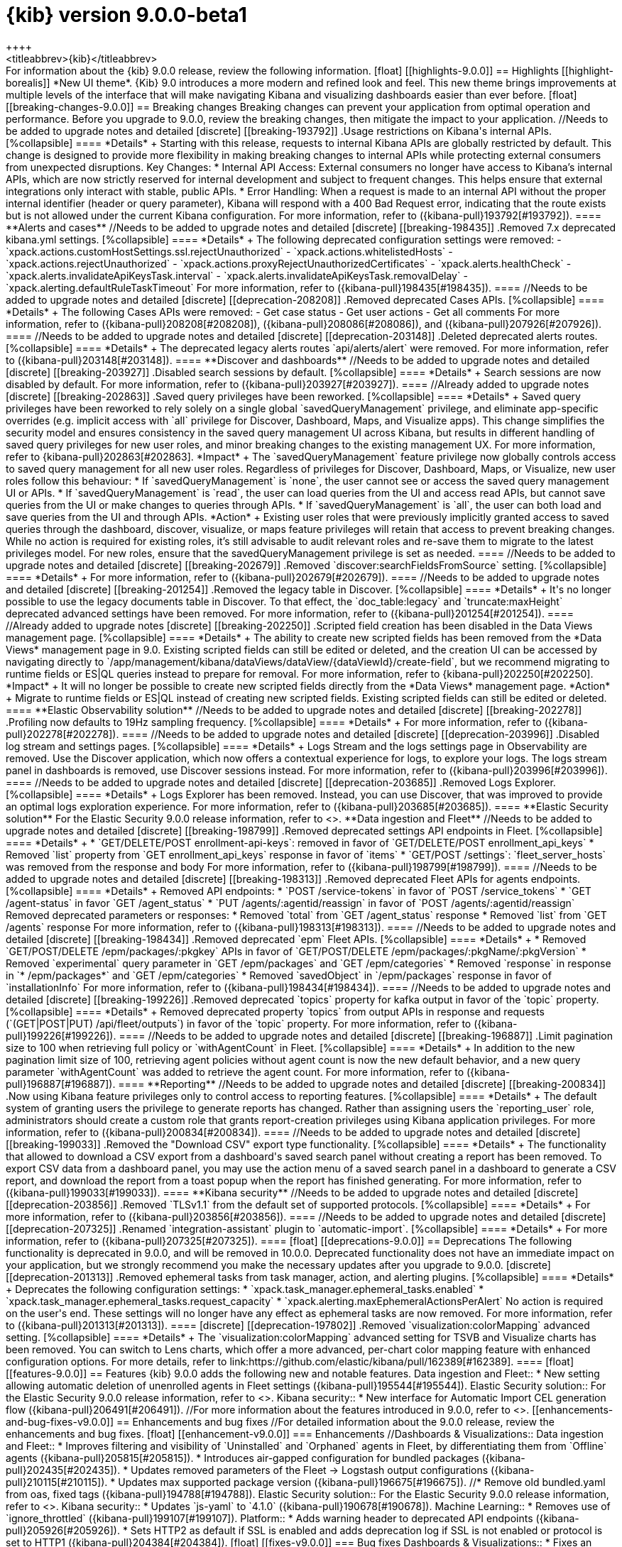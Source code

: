 = {kib} version 9.0.0-beta1
++++
<titleabbrev>{kib}</titleabbrev>
++++

For information about the {kib} 9.0.0 release, review the following information.

[float]
[[highlights-9.0.0]]
== Highlights

[[highlight-borealis]]
*New UI theme*. {Kib} 9.0 introduces a more modern and refined look and feel. This new theme brings improvements at multiple levels of the interface that will make navigating Kibana and visualizing dashboards easier than ever before.


[float]
[[breaking-changes-9.0.0]]
== Breaking changes

Breaking changes can prevent your application from optimal operation and performance.
Before you upgrade to 9.0.0, review the breaking changes, then mitigate the impact to your application.

//Needs to be added to upgrade notes and detailed               
[discrete]
[[breaking-193792]]
.Usage restrictions on Kibana's internal APIs.
[%collapsible]
====
*Details* +
Starting with this release, requests to internal Kibana APIs are globally restricted by default. This change is designed to provide more flexibility in making breaking changes to internal APIs while protecting external consumers from unexpected disruptions.

Key Changes:

* Internal API Access: External consumers no longer have access to Kibana’s internal APIs, which are now strictly reserved for internal development and subject to frequent changes. This helps ensure that external integrations only interact with stable, public APIs.
* Error Handling: When a request is made to an internal API without the proper internal identifier (header or query parameter), Kibana will respond with a 400 Bad Request error, indicating that the route exists but is not allowed under the current Kibana configuration.

For more information, refer to ({kibana-pull}193792[#193792]).
====

**Alerts and cases**

//Needs to be added to upgrade notes and detailed               
[discrete]
[[breaking-198435]]
.Removed 7.x deprecated kibana.yml settings.
[%collapsible]
====
*Details* +
The following deprecated configuration settings were removed:

- `xpack.actions.customHostSettings.ssl.rejectUnauthorized`
- `xpack.actions.whitelistedHosts`
- `xpack.actions.rejectUnauthorized`
- `xpack.actions.proxyRejectUnauthorizedCertificates`
- `xpack.alerts.healthCheck`
- `xpack.alerts.invalidateApiKeysTask.interval`
- `xpack.alerts.invalidateApiKeysTask.removalDelay`
- `xpack.alerting.defaultRuleTaskTimeout`

For more information, refer to ({kibana-pull}198435[#198435]).
====

//Needs to be added to upgrade notes and detailed               
[discrete]
[[deprecation-208208]]
.Removed deprecated Cases APIs.
[%collapsible]
====
*Details* +
The following Cases APIs were removed:

- Get case status
- Get user actions
- Get all comments

For more information, refer to ({kibana-pull}208208[#208208]), ({kibana-pull}208086[#208086]), and ({kibana-pull}207926[#207926]).
====

//Needs to be added to upgrade notes and detailed
[discrete]
[[deprecation-203148]]
.Deleted deprecated alerts routes.
[%collapsible]
====
*Details* +
The deprecated legacy alerts routes `api/alerts/alert` were removed. For more information, refer to ({kibana-pull}203148[#203148]).
====

**Discover and dashboards**

//Needs to be added to upgrade notes and detailed      
[discrete]
[[breaking-203927]]
.Disabled search sessions by default.
[%collapsible]
====
*Details* +
Search sessions are now disabled by default. For more information, refer to ({kibana-pull}203927[#203927]).
====

//Already added to upgrade notes   
[discrete]
[[breaking-202863]]
.Saved query privileges have been reworked.
[%collapsible]
====
*Details* +
Saved query privileges have been reworked to rely solely on a single global `savedQueryManagement` privilege, and eliminate app-specific overrides (e.g. implicit access with `all` privilege for Discover, Dashboard, Maps, and Visualize apps). This change simplifies the security model and ensures consistency in the saved query management UI across Kibana, but results in different handling of saved query privileges for new user roles, and minor breaking changes to the existing management UX.
For more information, refer to {kibana-pull}202863[#202863].

*Impact* +
The `savedQueryManagement` feature privilege now globally controls access to saved query management for all new user roles. Regardless of privileges for Discover, Dashboard, Maps, or Visualize, new user roles follow this behaviour:

* If `savedQueryManagement` is `none`, the user cannot see or access the saved query management UI or APIs.
* If `savedQueryManagement` is `read`, the user can load queries from the UI and access read APIs, but cannot save queries from the UI or make changes to queries through APIs.
* If `savedQueryManagement` is `all`, the user can both load and save queries from the UI and through APIs.

*Action* +
Existing user roles that were previously implicitly granted access to saved queries through the dashboard, discover, visualize, or maps feature privileges will retain that access to prevent breaking changes. While no action is required for existing roles, it’s still advisable to audit relevant roles and re-save them to migrate to the latest privileges model. For new roles, ensure that the savedQueryManagement privilege is set as needed.
====

//Needs to be added to upgrade notes and detailed         
[discrete]
[[breaking-202679]]
.Removed `discover:searchFieldsFromSource` setting.
[%collapsible]
====
*Details* +
For more information, refer to ({kibana-pull}202679[#202679]).
====

//Needs to be added to upgrade notes and detailed           
[discrete]
[[breaking-201254]]
.Removed the legacy table in Discover.
[%collapsible]
====
*Details* +
It's no longer possible to use the legacy documents table in Discover. To that effect, the `doc_table:legacy` and `truncate:maxHeight` deprecated advanced settings have been removed. For more information, refer to ({kibana-pull}201254[#201254]).
====

//Already added to upgrade notes   
[discrete]
[[breaking-202250]]
.Scripted field creation has been disabled in the Data Views management page.
[%collapsible]
====
*Details* +
The ability to create new scripted fields has been removed from the *Data Views* management page in 9.0. Existing scripted fields can still be edited or deleted, and the creation UI can be accessed by navigating directly to `/app/management/kibana/dataViews/dataView/{dataViewId}/create-field`, but we recommend migrating to runtime fields or ES|QL queries instead to prepare for removal.
For more information, refer to {kibana-pull}202250[#202250].

*Impact* +
It will no longer be possible to create new scripted fields directly from the *Data Views* management page.

*Action* +
Migrate to runtime fields or ES|QL instead of creating new scripted fields. Existing scripted fields can still be edited or deleted.
====



**Elastic Observability solution**

//Needs to be added to upgrade notes and detailed        
[discrete]
[[breaking-202278]]
.Profiling now defaults to 19Hz sampling frequency.
[%collapsible]
====
*Details* +
For more information, refer to ({kibana-pull}202278[#202278]).
====

//Needs to be added to upgrade notes and detailed
[discrete]
[[deprecation-203996]]
.Disabled log stream and settings pages.
[%collapsible]
====
*Details* +
Logs Stream and the logs settings page in Observability are removed. Use the Discover application, which now offers a contextual experience for logs, to explore your logs. The logs stream panel in dashboards is removed, use Discover sessions instead.

For more information, refer to ({kibana-pull}203996[#203996]).
====

//Needs to be added to upgrade notes and detailed
[discrete]
[[deprecation-203685]]
.Removed Logs Explorer.
[%collapsible]
====
*Details* +
Logs Explorer has been removed. Instead, you can use Discover, that was improved to provide an optimal logs exploration experience. For more information, refer to ({kibana-pull}203685[#203685]).
====

**Elastic Security solution**

For the Elastic Security 9.0.0 release information, refer to <<release-notes-security-9.0.0,_Elastic Security Solution Release Notes_>>.

**Data ingestion and Fleet**

//Needs to be added to upgrade notes and detailed               
[discrete]
[[breaking-198799]]
.Removed deprecated settings API endpoints in Fleet.
[%collapsible]
====
*Details* +

* `GET/DELETE/POST enrollment-api-keys`: removed in favor of `GET/DELETE/POST enrollment_api_keys`
* Removed `list` property from `GET enrollment_api_keys` response in favor of `items`
* `GET/POST /settings`: `fleet_server_hosts` was removed from the response and body

For more information, refer to ({kibana-pull}198799[#198799]).
====

//Needs to be added to upgrade notes and detailed               
[discrete]
[[breaking-198313]]
.Removed deprecated Fleet APIs for agents endpoints.
[%collapsible]
====
*Details* +

Removed API endpoints:

* `POST /service-tokens` in favor of `POST /service_tokens`
* `GET /agent-status` in favor `GET /agent_status`
* `PUT /agents/:agentid/reassign` in favor of `POST /agents/:agentid/reassign`

Removed deprecated parameters or responses:

* Removed `total` from `GET /agent_status` response
* Removed `list` from `GET /agents` response

For more information, refer to ({kibana-pull}198313[#198313]).
====

//Needs to be added to upgrade notes and detailed               
[discrete]
[[breaking-198434]]
.Removed deprecated `epm` Fleet APIs.
[%collapsible]
====
*Details* +

* Removed `GET/POST/DELETE /epm/packages/:pkgkey` APIs in favor of `GET/POST/DELETE /epm/packages/:pkgName/:pkgVersion` 
* Removed `experimental` query parameter in `GET /epm/packages` and `GET /epm/categories`
* Removed `response` in response in `* /epm/packages*` and `GET /epm/categories`
* Removed `savedObject` in `/epm/packages` response in favor of `installationInfo`

For more information, refer to ({kibana-pull}198434[#198434]).
====

//Needs to be added to upgrade notes and detailed               
[discrete]
[[breaking-199226]]
.Removed deprecated `topics` property for kafka output in favor of the `topic` property.
[%collapsible]
====
*Details* +
Removed deprecated property `topics` from output APIs in response and requests (`(GET|POST|PUT) /api/fleet/outputs`) in favor of the `topic` property. For more information, refer to ({kibana-pull}199226[#199226]).
====

//Needs to be added to upgrade notes and detailed               
[discrete]
[[breaking-196887]]
.Limit pagination size to 100 when retrieving full policy or `withAgentCount` in Fleet.
[%collapsible]
====
*Details* +
In addition to the new pagination limit size of 100, retrieving agent policies without agent count is now the new default behavior, and a new query parameter `withAgentCount` was added to retrieve the agent count.

For more information, refer to ({kibana-pull}196887[#196887]).
====

**Reporting**

//Needs to be added to upgrade notes and detailed           
[discrete]
[[breaking-200834]]
.Now using Kibana feature privileges only to control access to reporting features.
[%collapsible]
====
*Details* +
The default system of granting users the privilege to generate reports has changed. Rather than assigning users the `reporting_user` role, administrators should create a custom role that grants report-creation privileges using Kibana application privileges. For more information, refer to ({kibana-pull}200834[#200834]).
====


//Needs to be added to upgrade notes and detailed               
[discrete]
[[breaking-199033]]
.Removed the "Download CSV" export type functionality.
[%collapsible]
====
*Details* +
The functionality that allowed to download a CSV export from a dashboard's saved search panel without creating a report has been removed. To export CSV data from a dashboard panel, you may use the action menu of a saved search panel in a dashboard to generate a CSV report, and download the report from a toast popup when the report has finished generating. For more information, refer to ({kibana-pull}199033[#199033]).
====

      
**Kibana security**

//Needs to be added to upgrade notes and detailed
[discrete]
[[deprecation-203856]]
.Removed `TLSv1.1` from the default set of supported protocols.
[%collapsible]
====
*Details* +
For more information, refer to ({kibana-pull}203856[#203856]).
====

//Needs to be added to upgrade notes and detailed  
[discrete]
[[deprecation-207325]]
.Renamed `integration-assistant` plugin to `automatic-import`.
[%collapsible]
====
*Details* +
For more information, refer to ({kibana-pull}207325[#207325]).
====


      
[float]
[[deprecations-9.0.0]]
== Deprecations

The following functionality is deprecated in 9.0.0, and will be removed in 10.0.0.
Deprecated functionality does not have an immediate impact on your application, but we strongly recommend
you make the necessary updates after you upgrade to 9.0.0.

      
[discrete]
[[deprecation-201313]]
.Removed ephemeral tasks from task manager, action, and alerting plugins.
[%collapsible]
====
*Details* +

Deprecates the following configuration settings:

* `xpack.task_manager.ephemeral_tasks.enabled`
* `xpack.task_manager.ephemeral_tasks.request_capacity`
* `xpack.alerting.maxEphemeralActionsPerAlert`

No action is required on the user's end. These settings will no longer have any effect as ephemeral tasks are now removed.

For more information, refer to ({kibana-pull}201313[#201313]).
====
      
   
[discrete]
[[deprecation-197802]]
.Removed `visualization:colorMapping` advanced setting.
[%collapsible]
====
*Details* +
The `visualization:colorMapping` advanced setting for TSVB and Visualize charts has been removed. You can switch to Lens charts, which offer a more advanced, per-chart color mapping feature with enhanced configuration options. For more details, refer to link:https://github.com/elastic/kibana/pull/162389[#162389].
====
      

[float]
[[features-9.0.0]]
== Features
{kib} 9.0.0 adds the following new and notable features.

Data ingestion and Fleet::
* New setting allowing automatic deletion of unenrolled agents in Fleet settings ({kibana-pull}195544[#195544]).
Elastic Security solution::
For the Elastic Security 9.0.0 release information, refer to <<release-notes-security-9.0.0,_Elastic Security Solution Release Notes_>>.
Kibana security::
* New interface for Automatic Import CEL generation flow ({kibana-pull}206491[#206491]).

//For more information about the features introduced in 9.0.0, refer to <<whats-new,What's new in 9.0>>.

[[enhancements-and-bug-fixes-v9.0.0]]
== Enhancements and bug fixes

//For detailed information about the 9.0.0 release, review the enhancements and bug fixes.    

[float]
[[enhancement-v9.0.0]]
=== Enhancements
//Dashboards & Visualizations::
Data ingestion and Fleet::
* Improves filtering and visibility of `Uninstalled` and `Orphaned` agents in Fleet, by differentiating them from `Offline` agents ({kibana-pull}205815[#205815]).
* Introduces air-gapped configuration for bundled packages ({kibana-pull}202435[#202435]).
* Updates removed parameters of the Fleet -> Logstash output configurations ({kibana-pull}210115[#210115]).
* Updates max supported package version  ({kibana-pull}196675[#196675]).
//* Remove old bundled.yaml from oas, fixed tags ({kibana-pull}194788[#194788]).
Elastic Security solution::
For the Elastic Security 9.0.0 release information, refer to <<release-notes-security-9.0.0,_Elastic Security Solution Release Notes_>>.
Kibana security::
* Updates `js-yaml` to `4.1.0` ({kibana-pull}190678[#190678]).
Machine Learning::
* Removes use of `ignore_throttled` ({kibana-pull}199107[#199107]).
Platform::
* Adds warning header to deprecated API endpoints ({kibana-pull}205926[#205926]).
* Sets HTTP2 as default if SSL is enabled and adds deprecation log if SSL is not enabled or protocol is set to HTTP1 ({kibana-pull}204384[#204384]).

[float]
[[fixes-v9.0.0]]
=== Bug fixes
Dashboards & Visualizations::
* Fixes an issue in Lens where colors behind text were not correctly assigned, such as in `Pie`, `Treemap` and `Mosaic` charts.
//* Fixes an issue with `Amsterdam` theme where charts render with the incorrect background color ({kibana-pull}209595[#209595]).
* Fixes an issue where changing the *Ignore timeout results* control setting wasn't taken into account ({kibana-pull}208611[#208611]).
* Force returns 0 on empty buckets on count if `null` flag is disabled ({kibana-pull}207308[#207308]).
* Fixes infinite loading time for some charts due to search context reload ({kibana-pull}203150[#203150]).
Data ingestion and Fleet::
* Fixes a validation error happening on multi-text input fields ({kibana-pull}205768[#205768]).
Elastic Observability solution::
* Fixes chat on the Alerts page ({kibana-pull}197126[#197126]).
* Fixes an error that could prevent the Observability Infrastructure Inventory view from loading after an upgrade due to missing versioning on inventory_view_saved_object ({kibana-pull}207007[#207007]).
Elastic Security solution::
For the Elastic Security 9.0.0 release information, refer to <<release-notes-security-9.0.0,_Elastic Security Solution Release Notes_>>.
Platform::
* Fixes several interface inconsistencies on the Space creation and settings pages ({kibana-pull}197303[#197303]).